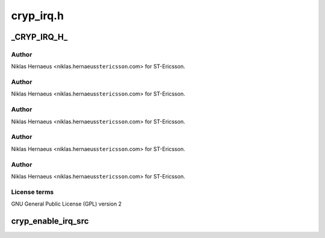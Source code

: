 .. -*- coding: utf-8; mode: rst -*-

==========
cryp_irq.h
==========


.. _`_cryp_irq_h_`:

_CRYP_IRQ_H_
============

.. c:function:: _CRYP_IRQ_H_ ()

    Ericsson SA 2010



.. _`_cryp_irq_h_.author`:

Author
------

Niklas Hernaeus <niklas.hernaeus\ ``stericsson``\ .com> for ST-Ericsson.



.. _`_cryp_irq_h_.author`:

Author
------

Niklas Hernaeus <niklas.hernaeus\ ``stericsson``\ .com> for ST-Ericsson.



.. _`_cryp_irq_h_.author`:

Author
------

Niklas Hernaeus <niklas.hernaeus\ ``stericsson``\ .com> for ST-Ericsson.



.. _`_cryp_irq_h_.author`:

Author
------

Niklas Hernaeus <niklas.hernaeus\ ``stericsson``\ .com> for ST-Ericsson.



.. _`_cryp_irq_h_.author`:

Author
------

Niklas Hernaeus <niklas.hernaeus\ ``stericsson``\ .com> for ST-Ericsson.



.. _`_cryp_irq_h_.license-terms`:

License terms
-------------

GNU General Public License (GPL) version 2



.. _`cryp_enable_irq_src`:

cryp_enable_irq_src
===================

.. c:function:: void cryp_enable_irq_src (struct cryp_device_data *device_data, u32 irq_src)

    :param struct cryp_device_data \*device_data:

        *undescribed*

    :param u32 irq_src:

        *undescribed*

